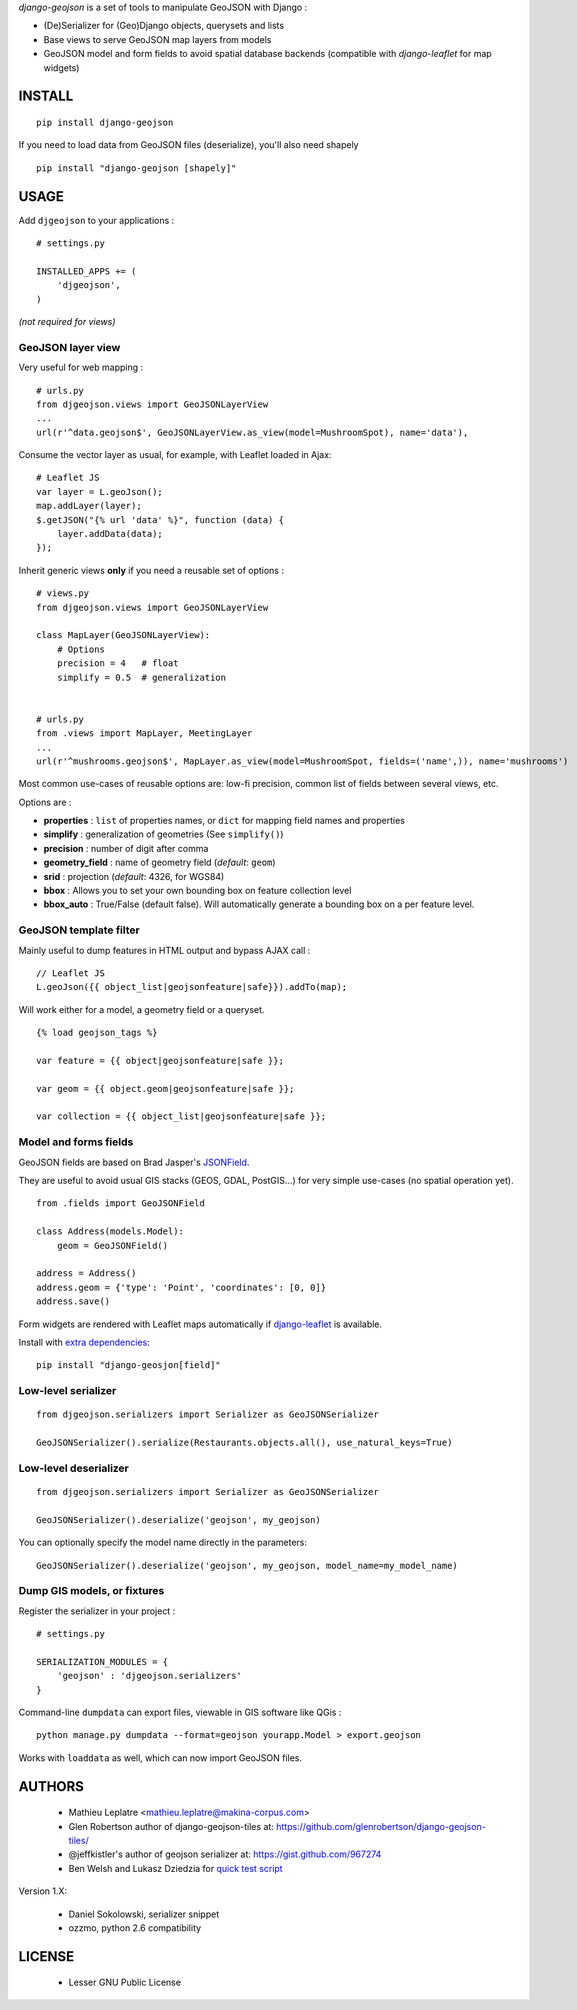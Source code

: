 *django-geojson* is a set of tools to manipulate GeoJSON with Django :

* (De)Serializer for (Geo)Django objects, querysets and lists
* Base views to serve GeoJSON map layers from models
* GeoJSON model and form fields to avoid spatial database backends
  (compatible with *django-leaflet* for map widgets)


.. image:: https://pypip.in/v/django-geojson/badge.png
        :target: https://pypi.python.org/pypi/django-geojson

.. image:: https://pypip.in/d/django-geojson/badge.png
        :target: https://pypi.python.org/pypi/django-geojson

.. image:: https://travis-ci.org/makinacorpus/django-geojson.png?branch=master
    :target: https://travis-ci.org/makinacorpus/django-geojson

.. image:: https://coveralls.io/repos/makinacorpus/django-geojson/badge.png?branch=master
    :target: https://coveralls.io/r/makinacorpus/django-geojson


=======
INSTALL
=======

::

    pip install django-geojson


If you need to load data from GeoJSON files (deserialize), you'll also need shapely ::

    pip install "django-geojson [shapely]"


=====
USAGE
=====

Add ``djgeojson`` to your applications :

::

    # settings.py

    INSTALLED_APPS += (
        'djgeojson',
    )

*(not required for views)*


GeoJSON layer view
==================

Very useful for web mapping :

::

    # urls.py
    from djgeojson.views import GeoJSONLayerView
    ...
    url(r'^data.geojson$', GeoJSONLayerView.as_view(model=MushroomSpot), name='data'),


Consume the vector layer as usual, for example, with Leaflet loaded in Ajax:

::

    # Leaflet JS
    var layer = L.geoJson();
    map.addLayer(layer);
    $.getJSON("{% url 'data' %}", function (data) {
        layer.addData(data);
    });


Inherit generic views **only** if you need a reusable set of options :

::

    # views.py
    from djgeojson.views import GeoJSONLayerView

    class MapLayer(GeoJSONLayerView):
        # Options
        precision = 4   # float
        simplify = 0.5  # generalization


    # urls.py
    from .views import MapLayer, MeetingLayer
    ...
    url(r'^mushrooms.geojson$', MapLayer.as_view(model=MushroomSpot, fields=('name',)), name='mushrooms')

Most common use-cases of reusable options are: low-fi precision, common list of fields between several views, etc.

Options are :

* **properties** : ``list`` of properties names, or ``dict`` for mapping field names and properties
* **simplify** : generalization of geometries (See ``simplify()``)
* **precision** : number of digit after comma
* **geometry_field** : name of geometry field (*default*: ``geom``)
* **srid** : projection (*default*: 4326, for WGS84)
* **bbox** : Allows you to set your own bounding box on feature collection level
* **bbox_auto** : True/False (default false). Will automatically generate a bounding box on a per feature level.


GeoJSON template filter
=======================

Mainly useful to dump features in HTML output and bypass AJAX call :

::

    // Leaflet JS
    L.geoJson({{ object_list|geojsonfeature|safe}}).addTo(map);


Will work either for a model, a geometry field or a queryset.

::

    {% load geojson_tags %}
    
    var feature = {{ object|geojsonfeature|safe }};
    
    var geom = {{ object.geom|geojsonfeature|safe }};

    var collection = {{ object_list|geojsonfeature|safe }};


Model and forms fields
======================

GeoJSON fields are based on Brad Jasper's `JSONField <https://pypi.python.org/pypi/jsonfield>`_.

They are useful to avoid usual GIS stacks (GEOS, GDAL, PostGIS...)
for very simple use-cases (no spatial operation yet).

::

    from .fields import GeoJSONField

    class Address(models.Model):
        geom = GeoJSONField()

    address = Address()
    address.geom = {'type': 'Point', 'coordinates': [0, 0]}
    address.save()


Form widgets are rendered with Leaflet maps automatically if
`django-leaflet <https://github.com/makinacorpus/django-leaflet>`_
is available.

Install with `extra dependencies <http://pythonhosted.org/setuptools/setuptools.html#declaring-extras-optional-features-with-their-own-dependencies>`_:

::

    pip install "django-geosjon[field]"


Low-level serializer
====================

::

    from djgeojson.serializers import Serializer as GeoJSONSerializer

    GeoJSONSerializer().serialize(Restaurants.objects.all(), use_natural_keys=True)



Low-level deserializer
======================

::

    from djgeojson.serializers import Serializer as GeoJSONSerializer

    GeoJSONSerializer().deserialize('geojson', my_geojson)

You can optionally specify the model name directly in the parameters:

::

    GeoJSONSerializer().deserialize('geojson', my_geojson, model_name=my_model_name)




Dump GIS models, or fixtures
============================

Register the serializer in your project :

::

    # settings.py

    SERIALIZATION_MODULES = {
        'geojson' : 'djgeojson.serializers'
    }

Command-line ``dumpdata`` can export files, viewable in GIS software like QGis :

::

    python manage.py dumpdata --format=geojson yourapp.Model > export.geojson

Works with ``loaddata`` as well, which can now import GeoJSON files.



=======
AUTHORS
=======

    * Mathieu Leplatre <mathieu.leplatre@makina-corpus.com>
    * Glen Robertson author of django-geojson-tiles at: https://github.com/glenrobertson/django-geojson-tiles/
    * @jeffkistler's author of geojson serializer at: https://gist.github.com/967274
    * Ben Welsh and Lukasz Dziedzia for `quick test script <http://datadesk.latimes.com/posts/2012/06/test-your-django-app-with-travisci/>`_

Version 1.X:

    * Daniel Sokolowski, serializer snippet
    * ozzmo, python 2.6 compatibility

|makinacom|_

.. |makinacom| image:: http://depot.makina-corpus.org/public/logo.gif
.. _makinacom:  http://www.makina-corpus.com

=======
LICENSE
=======

    * Lesser GNU Public License
